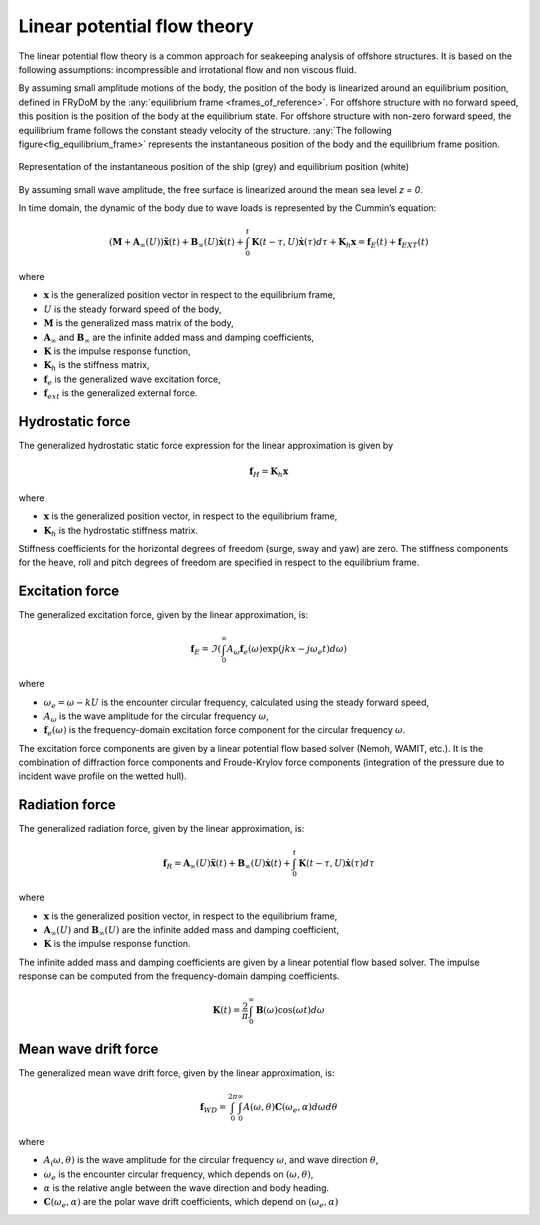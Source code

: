 .. _linear_potential_flow_theory:

Linear potential flow theory
~~~~~~~~~~~~~~~~~~~~~~~~~~~~

The linear potential flow theory is a common approach for seakeeping analysis of offshore structures. It is based on the
following assumptions: incompressible and irrotational flow and non viscous fluid.

By assuming small amplitude motions of the body, the position of the body is linearized around an equilibrium position,
defined in FRyDoM by the  :any:`equilibrium frame <frames_of_reference>`.
For offshore structure with no forward speed, this position is the position of the body at the equilibrium state.
For offshore structure with non-zero forward speed, the equilibrium frame follows the constant steady velocity of the structure.
:any:`The following figure<fig_equilibrium_frame>` represents the instantaneous position of the body and the equilibrium frame position.

.. _fig_equilibrium_frame:
.. figure:: _static/equilibrium_frame.png
    :align: center
    :alt: Equilibrium frame

    Representation of the instantaneous position of the ship (grey) and equilibrium position (white)

By assuming small wave amplitude, the free surface is linearized around the mean sea level `z = 0`.

In time domain, the dynamic of the body due to wave loads is represented by the Cummin’s equation:

.. math::
    \left( \mathbf{M} + \mathbf{A}_{\infty} (U) \right) \mathbf{\ddot{x}}(t) + \mathbf{B}_{\infty}(U) \mathbf{\dot{x}}(t) + \int_0^t \mathbf{K}(t-\tau,U) \mathbf{\dot{x}}(\tau) d\tau + \mathbf{K}_h \mathbf{x} = \mathbf{f}_E(t) + \mathbf{f}_{EXT}(t)

where

- :math:`\mathbf{x}` is the generalized position vector in respect to the equilibrium frame,
- :math:`U` is the steady forward speed of the body,
- :math:`\mathbf{M}` is the generalized mass matrix of the body,
- :math:`\mathbf{A}_{\infty}` and :math:`\mathbf{B}_{\infty}` are the infinite added mass and damping coefficients,
- :math:`\mathbf{K}` is the impulse response function,
- :math:`\mathbf{K}_h` is the stiffness matrix,
- :math:`\mathbf{f}_e` is the generalized wave excitation force,
- :math:`\mathbf{f}_{ext}` is the generalized external force.

Hydrostatic force
-----------------

The generalized hydrostatic static force expression for the linear approximation is given by

.. math::
    \mathbf{f}_H = \mathbf{K}_h \mathbf{x}

where

- :math:`\mathbf{x}` is the generalized position vector, in respect to the equilibrium frame,
- :math:`\mathbf{K}_h` is the hydrostatic stiffness matrix.

Stiffness coefficients for the horizontal degrees of freedom (surge, sway and yaw) are zero. The stiffness components
for the heave, roll and pitch degrees of freedom are specified in respect to the equilibrium frame.


Excitation force
----------------

The generalized excitation force, given by the linear approximation, is:

.. math::
    \mathbf{f}_E = \Im \left( \int_0^\infty A_{\omega} \mathbf{f}_e(\omega) \exp\left(jkx - j\omega_e t \right)  d\omega \right)

where

- :math:`\omega_e = \omega - kU` is the encounter circular frequency, calculated using the steady forward speed,
- :math:`A_{\omega}` is the wave amplitude for the circular frequency :math:`\omega`,
- :math:`\mathbf{f}_e(\omega)` is the frequency-domain excitation force component for the circular frequency :math:`\omega`.

The excitation force components are given by a linear potential flow based solver (Nemoh, WAMIT, etc.). It is the combination of diffraction
force components and Froude-Krylov force components (integration of the pressure due to incident wave profile on the
wetted hull).

Radiation force
---------------

The generalized radiation force, given by the linear approximation, is:

.. math::
    \mathbf{f}_R = \mathbf{A}_{\infty} (U) \mathbf{\ddot{x}}(t) + \mathbf{B}_{\infty}(U) \mathbf{\dot{x}}(t)
                    + \int_0^t \mathbf{K}(t-\tau,U) \mathbf{\dot{x}}(\tau) d\tau

where

- :math:`\mathbf{x}` is the generalized position vector, in respect to the equilibrium frame,
- :math:`\mathbf{A}_{\infty} (U)` and :math:`\mathbf{B}_{\infty} (U)` are the infinite added mass and damping coefficient,
- :math:`\mathbf{K}` is the impulse response function.

The infinite added mass and damping coefficients are given by a linear potential flow based solver. The impulse response can be
computed from the frequency-domain damping coefficients.

.. math::
    \mathbf{K}(t) = \frac{2}{\pi} \int_0^{\infty} \mathbf{B}(\omega) \cos(\omega t) d\omega


Mean wave drift force
---------------------

The generalized mean wave drift force, given by the linear approximation, is:

.. math::
    \mathbf{f}_{WD} = \int_0^{2\pi} \int_0^{\infty} A(\omega,\theta) \mathbf{C}(\omega_e,\alpha) d\omega d\theta

where

- :math:`A_(\omega,\theta)` is the wave amplitude for the circular frequency :math:`\omega`, and wave direction :math:`\theta`,
- :math:`\omega_e` is the encounter circular frequency, which depends on :math:`(\omega,\theta)`,
- :math:`\alpha` is the relative angle between the wave direction and body heading.
- :math:`\mathbf{C}(\omega_e,\alpha)` are the polar wave drift coefficients, which depend on :math:`(\omega_e,\alpha)`



